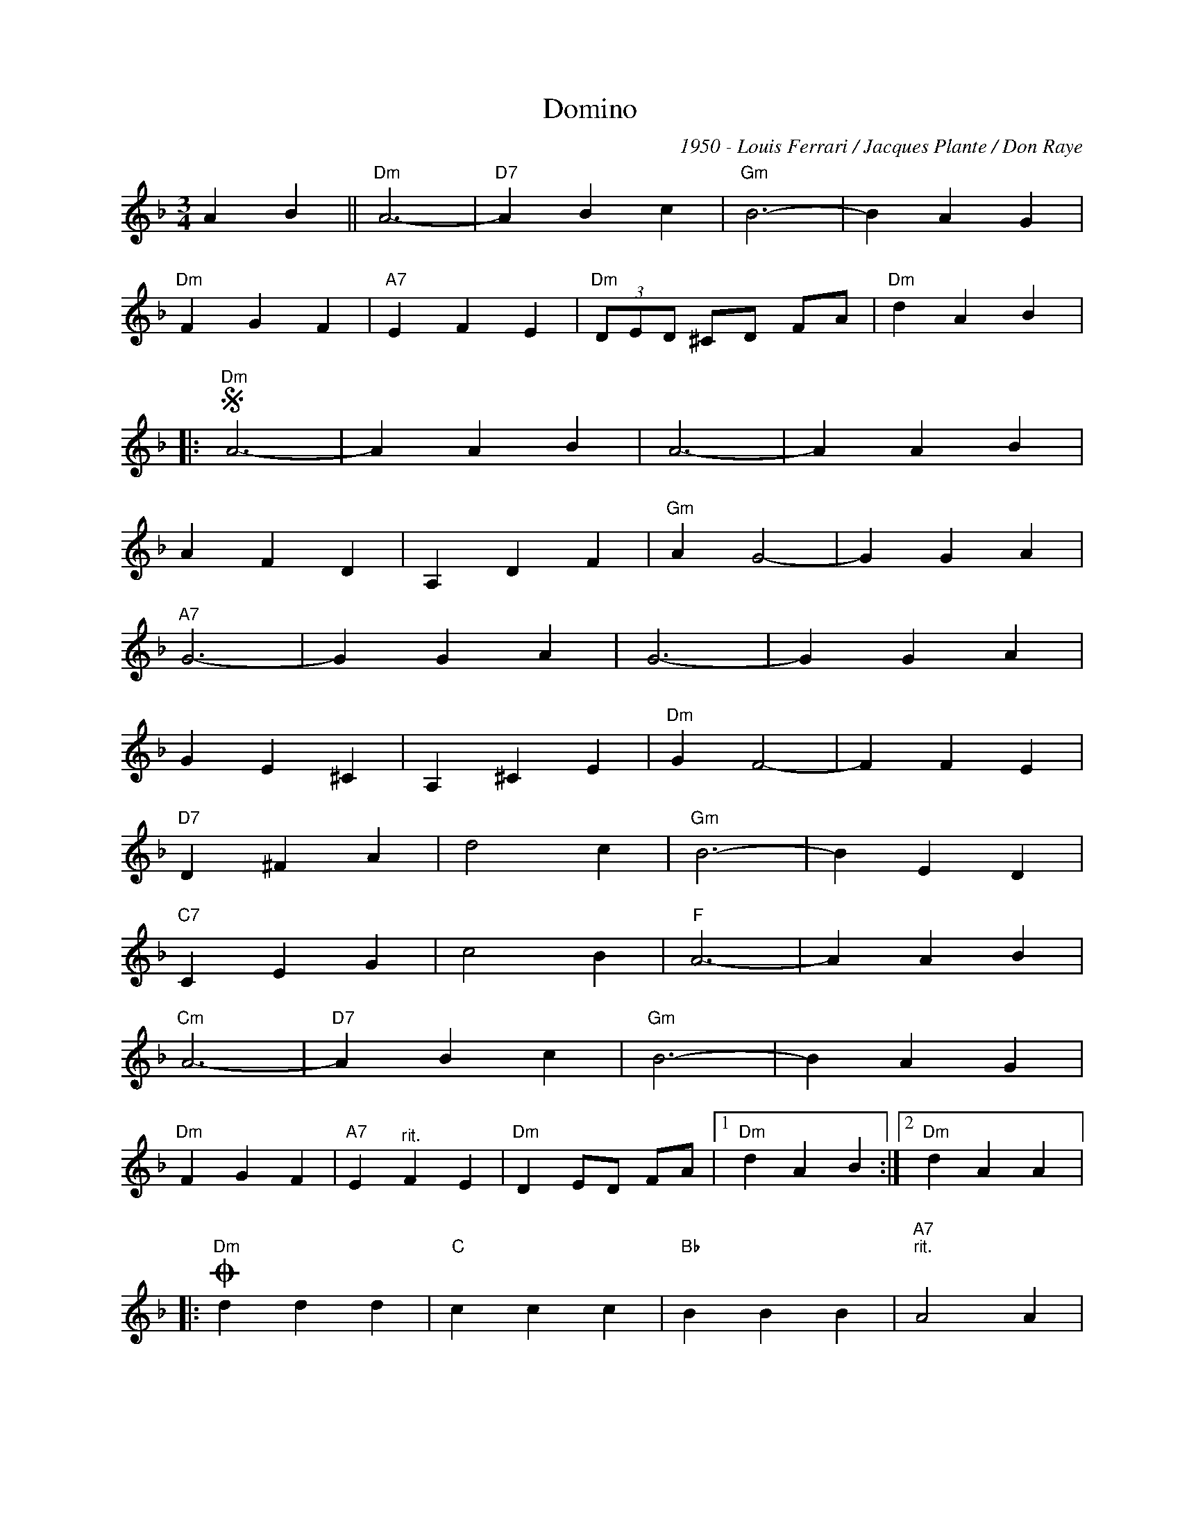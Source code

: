 X:1
T:Domino
C:1950 - Louis Ferrari / Jacques Plante / Don Raye
Z:www.realbook.site
L:1/4
M:3/4
I:linebreak $
K:Dmin
V:1 treble nm=" " snm=" "
V:1
 A B ||"Dm" A3- |"D7" A B c |"Gm" B3- | B A G |$"Dm" F G F |"A7" E F E |"Dm" (3D/E/D/ ^C/D/ F/A/ | %8
"Dm" d A B |:$"Dm"S A3- | A A B | A3- | A A B |$ A F D | A, D F |"Gm" A G2- | G G A |$"A7" G3- | %18
 G G A | G3- | G G A |$ G E ^C | A, ^C E |"Dm" G F2- | F F E |$"D7" D ^F A | d2 c |"Gm" B3- | %28
 B E D |$"C7" C E G | c2 B |"F" A3- | A A B |$"Cm" A3- |"D7" A B c |"Gm" B3- | B A G |$"Dm" F G F | %38
"A7" E"^rit." F E |"Dm" D E/D/ F/A/ |1"Dm" d A B :|2"Dm" d A A |:$"Dm"O d d d |"C" c c c | %44
"Bb" B B B |"A7""^rit." A2 A |$"Dm""^a Tempo" d e d |"C" c d c |"Bb" B c B |"A7" A G ^F |$ %50
"Em" E =B2- |"A7" B G E |"D" D A2- | A ^F D |1$"A7" ^C A2- | A G A |"D" ^F3- |"D" F A A :|2$ %58
"E7" E d2- | d ^c d |"A7" e3- |"A7"S e A B ||$"Dm"O d d d |"Gm" d3- | d c B |"Dm" d3- | d c B |$ %67
"A7" A G F | E ^D/E/ F/G/ |"Cm" A3- |"D7" A d d |$"Gm" d3- | d c B |"Dm" d3- |"Dm" d c B |$ %75
"A7" A B A | G F E |"Dm" (3D/E/D/ ^C/D/ F/A/ |"Dm" !fermata![DFAd] z z |] %79

